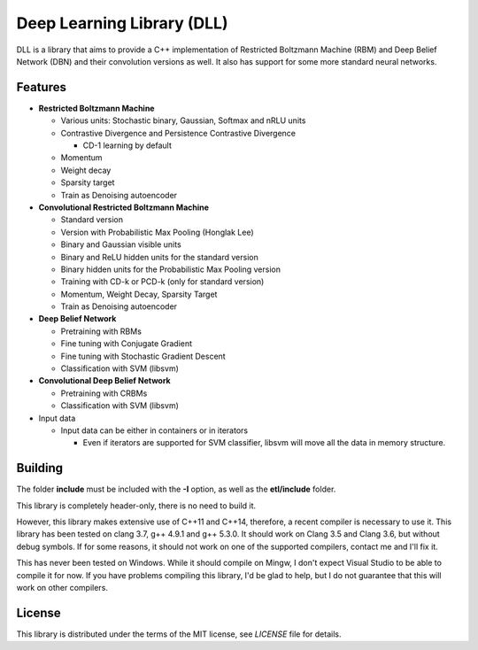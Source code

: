 Deep Learning Library (DLL)
===========================

DLL is a library that aims to provide a C++ implementation of Restricted
Boltzmann Machine (RBM) and Deep Belief Network (DBN) and their convolution
versions as well. It also has support for some more standard neural networks.

Features
--------

* **Restricted Boltzmann Machine**

  * Various units: Stochastic binary, Gaussian, Softmax and nRLU units
  * Contrastive Divergence and Persistence Contrastive Divergence

    * CD-1 learning by default
   
  * Momentum
  * Weight decay
  * Sparsity target
  * Train as Denoising autoencoder

* **Convolutional Restricted Boltzmann Machine**

  * Standard version
  * Version with Probabilistic Max Pooling (Honglak Lee)
  * Binary and Gaussian visible units
  * Binary and ReLU hidden units for the standard version
  * Binary hidden units for the Probabilistic Max Pooling version
  * Training with CD-k or PCD-k (only for standard version)
  * Momentum, Weight Decay, Sparsity Target
  * Train as Denoising autoencoder

* **Deep Belief Network**

  * Pretraining with RBMs
  * Fine tuning with Conjugate Gradient
  * Fine tuning with Stochastic Gradient Descent
  * Classification with SVM (libsvm)

* **Convolutional Deep Belief Network**

  * Pretraining with CRBMs
  * Classification with SVM (libsvm)

* Input data

  * Input data can be either in containers or in iterators
  
    * Even if iterators are supported for SVM classifier, libsvm will move all
      the data in memory structure.

Building
--------

The folder **include** must be included with the **-I** option, as well as the
**etl/include** folder.

This library is completely header-only, there is no need to build it.

However, this library makes extensive use of C++11 and C++14, therefore,
a recent compiler is necessary to use it. This library has been tested on clang
3.7, g++ 4.9.1 and g++ 5.3.0. It should work on Clang 3.5 and Clang 3.6, but
without debug symbols. If for some reasons, it should not work on one of the
supported compilers, contact me and I'll fix it.

This has never been tested on Windows. While it should compile on Mingw, I don't
expect Visual Studio to be able to compile it for now. If you have problems
compiling this library, I'd be glad to help, but I do not guarantee that this
will work on other compilers.

License
-------

This library is distributed under the terms of the MIT license, see `LICENSE`
file for details.
